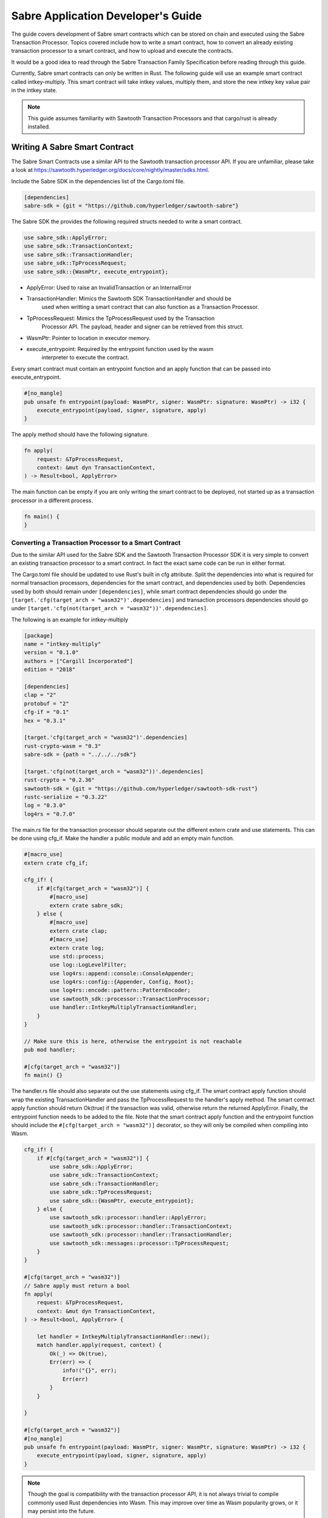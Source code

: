 ***********************************
Sabre Application Developer's Guide
***********************************
The guide covers development of Sabre smart contracts which can be stored on
chain and executed using the Sabre Transaction Processor. Topics covered
include how to write a smart contract, how to convert an already existing
transaction processor to a smart contract, and how to upload and execute the
contracts.

It would be a good idea to read through the Sabre Transaction Family
Specification before reading through this guide.

Currently, Sabre smart contracts can only be written in Rust. The following
guide will use an example smart contract called intkey-multiply. This smart
contract will take intkey values, multiply them, and store the new intkey key
value pair in the intkey state.

.. note:: This guide assumes familiarity with Sawtooth Transaction Processors
  and that cargo/rust is already installed.

.. _writing-sabre-sm-label:

Writing A Sabre Smart Contract
==============================
The Sabre Smart Contracts use a similar API to the Sawtooth transaction
processor API. If you are unfamiliar, please take a look at
https://sawtooth.hyperledger.org/docs/core/nightly/master/sdks.html.

Include the Sabre SDK in the dependencies list of the Cargo.toml file.

.. code-block:: none

  [dependencies]
  sabre-sdk = {git = "https://github.com/hyperledger/sawtooth-sabre"}

The Sabre SDK the provides the following required structs needed to write
a smart contract.

.. code-block:: rust

  use sabre_sdk::ApplyError;
  use sabre_sdk::TransactionContext;
  use sabre_sdk::TransactionHandler;
  use sabre_sdk::TpProcessRequest;
  use sabre_sdk::{WasmPtr, execute_entrypoint};

- ApplyError: Used to raise an InvalidTransaction or an InternalError
- TransactionHandler: Mimics the Sawtooth SDK TransactionHandler and should be
    used when writting a smart contract that can also function as a Transaction
    Processor.
- TpProcessRequest: Mimics the TpProcessRequest used by the Transaction
    Processor API. The payload, header and signer can be retrieved from this
    struct.
- WasmPtr: Pointer to location in executor memory.
- execute_entrypoint: Required by the entrypoint function used by the wasm
    interpreter to execute the contract.

Every smart contract must contain an entrypoint function and an apply function
that can be passed into execute_entrypoint.

.. code-block:: rust

  #[no_mangle]
  pub unsafe fn entrypoint(payload: WasmPtr, signer: WasmPtr: signature: WasmPtr) -> i32 {
      execute_entrypoint(payload, signer, signature, apply)
  }

The apply method should have the following signature.

.. code-block:: rust

  fn apply(
      request: &TpProcessRequest,
      context: &mut dyn TransactionContext,
  ) -> Result<bool, ApplyError>

The main function can be empty if you are only writing the smart contract to
be deployed, not started up as a transaction processor in a different process.

.. code-block:: rust

  fn main() {
  }

Converting a Transaction Processor to a Smart Contract
------------------------------------------------------
Due to the similar API used for the Sabre SDK and the Sawtooth Transaction
Processor SDK it is very simple to convert an existing transaction processor to
a smart contract. In fact the exact same code can be run in either format.

The Cargo.toml file should be updated to use Rust's built in cfg attribute.
Split the dependencies into what is required for normal transaction processors,
dependencies for the smart contract, and dependencies used by both.
Dependencies used by both should remain under ``[dependencies]``, while smart
contract dependencies should go under the
``[target.'cfg(target_arch = "wasm32")'.dependencies]`` and transaction processors
dependencies should go under ``[target.'cfg(not(target_arch = "wasm32"))'.dependencies]``.

The following is an example for intkey-multiply

.. code-block:: none

  [package]
  name = "intkey-multiply"
  version = "0.1.0"
  authors = ["Cargill Incorporated"]
  edition = "2018"

  [dependencies]
  clap = "2"
  protobuf = "2"
  cfg-if = "0.1"
  hex = "0.3.1"

  [target.'cfg(target_arch = "wasm32")'.dependencies]
  rust-crypto-wasm = "0.3"
  sabre-sdk = {path = "../../../sdk"}

  [target.'cfg(not(target_arch = "wasm32"))'.dependencies]
  rust-crypto = "0.2.36"
  sawtooth-sdk = {git = "https://github.com/hyperledger/sawtooth-sdk-rust"}
  rustc-serialize = "0.3.22"
  log = "0.3.0"
  log4rs = "0.7.0"


The main.rs file for the transaction processor should separate out the
different extern crate and use statements. This can be done using cfg_if. Make
the handler a public module and add an empty main function.

.. code-block:: rust

  #[macro_use]
  extern crate cfg_if;

  cfg_if! {
      if #[cfg(target_arch = "wasm32")] {
          #[macro_use]
          extern crate sabre_sdk;
      } else {
          #[macro_use]
          extern crate clap;
          #[macro_use]
          extern crate log;
          use std::process;
          use log::LogLevelFilter;
          use log4rs::append::console::ConsoleAppender;
          use log4rs::config::{Appender, Config, Root};
          use log4rs::encode::pattern::PatternEncoder;
          use sawtooth_sdk::processor::TransactionProcessor;
          use handler::IntkeyMultiplyTransactionHandler;
      }
  }

  // Make sure this is here, otherwise the entrypoint is not reachable
  pub mod handler;

  #[cfg(target_arch = "wasm32")]
  fn main() {}

The handler.rs file should also separate out the use statements using cfg_if.
The smart contract apply function should wrap the existing TransactionHandler
and pass the TpProcessRequest to the handler's apply method. The smart contract
apply function should return Ok(true) if the transaction was valid, otherwise
return the returned ApplyError. Finally, the entrypoint function needs to be
added to the file. Note that the smart contract apply function and the
entrypoint function should include the ``#[cfg(target_arch = "wasm32")]``
decorator, so they will only be compiled when compiling into Wasm.

.. code-block:: rust

  cfg_if! {
      if #[cfg(target_arch = "wasm32")] {
          use sabre_sdk::ApplyError;
          use sabre_sdk::TransactionContext;
          use sabre_sdk::TransactionHandler;
          use sabre_sdk::TpProcessRequest;
          use sabre_sdk::{WasmPtr, execute_entrypoint};
      } else {
          use sawtooth_sdk::processor::handler::ApplyError;
          use sawtooth_sdk::processor::handler::TransactionContext;
          use sawtooth_sdk::processor::handler::TransactionHandler;
          use sawtooth_sdk::messages::processor::TpProcessRequest;
      }
  }

  #[cfg(target_arch = "wasm32")]
  // Sabre apply must return a bool
  fn apply(
      request: &TpProcessRequest,
      context: &mut dyn TransactionContext,
  ) -> Result<bool, ApplyError> {

      let handler = IntkeyMultiplyTransactionHandler::new();
      match handler.apply(request, context) {
          Ok(_) => Ok(true),
          Err(err) => {
              info!("{}", err);
              Err(err)
          }
      }

  }

  #[cfg(target_arch = "wasm32")]
  #[no_mangle]
  pub unsafe fn entrypoint(payload: WasmPtr, signer: WasmPtr, signature: WasmPtr) -> i32 {
      execute_entrypoint(payload, signer, signature, apply)
  }

.. note:: Though the goal is compatibility with the transaction processor API,
  it is not always trivial to compile commonly used Rust dependencies into Wasm.
  This may improve over time as Wasm popularity grows, or it may persist into
  the future.

  For example, cbor-codec, cbor crate used in the intkey transaction processor,
  does not compile into wasm and serde_cbor is missing libm dependencies at
  runtime. To bypass this, custom intkey cbor encode and decode functions had
  to be written for intkey multiply.

For the full intkey-multiply example look at
sawtooth-sabre/example/intkey_multiply/processor


.. _logging-in-smart-contracts:

Logging in a Sabre Smart Contract
=================================
The Sabre SDK provides log macros that match the provided log macros from the
`log crate <https://doc.rust-lang.org/1.1.0/log/macro.info!.html>`_. To use add
``#[macro_use]`` above ``extern crate sabre_sdk`` and use the macros as normal.

.. code-block:: rust

  info!(
      "payload: {} {} {}",
      payload.get_name_a(),
      payload.get_name_b(),
      payload.get_name_c()
  );

For debugging purposes, add a log statement to the final match statement in
the apply method:

.. code-block::

  #[cfg(target_arch = "wasm32")]
  // Sabre apply must return a bool
  fn apply(
      request: &TpProcessRequest,
      context: &mut dyn TransactionContext,
  ) -> Result<bool, ApplyError> {

      let handler = IntkeyMultiplyTransactionHandler::new();
      match handler.apply(request, context) {
          Ok(_) => Ok(true),
          Err(err) => {
              info!("{}", err);
              Err(err)
          }
      }

  }

The log level of the Sabre transaction processor is enforced for all smart
contracts. For example, if the Sabre transaction processor has a log level of
``info`` a ``debug`` statement in a smart contract will not be logged.

.. _compiling-smart-contract-label:

Compiling the Contract
======================
To compile your smart contract into wasm you need to use Rust's nightly tool
chain and need to add target wasm32-unknown-unknown.

.. code-block:: console

  $ rustup update
  $ rustup default nightly
  $ rustup target add wasm32-unknown-unknown --toolchain nightly

To compile the smart contract run the following command in
sawtooth-sabre/example/intkey_multiply/processor:

.. code-block:: console

  $ cargo build --target wasm32-unknown-unknown --release

.. note:: The compiled Wasm file is going to be quite large
  due to the fact that Rust does not have a proper linker yet. Here are a few
  simple things you can do to help reduce the size.

  - Compile in --release mode
  - Remove any "{:?}" from any format strings, as this pulls in a bunch of stuff
  - Use this script to reduce the size https://www.hellorust.com/news/native-wasm-target.html


Running a Sabre Smart Contract
==============================

The previous section described an example smart contract, ``intkey-multiply``,
and explained how to compile it into WebAssembly (Wasm).

This procedure describes how to run this smart contract on Sawtooth Sabre using
Docker. You will start a Sawtooth node, create the required values and payload
file for the contract, set up the required items, then execute the smart
contract and check the results.

The ``sawtooth-sabre`` repository includes a Sawtooth Docker Compose file that
starts Sawtooth Sabre in Docker containers, plus another Compose file that adds
the required containers for the example ``intkey-multiply`` environment.


Prerequisites
-------------

This procedure requires a compiled ``intkey-multiply.wasm`` smart contract,
as described in :ref:`writing-sabre-sm-label`. The Docker Compose file in this
procedure sets up shared volumes so that the ``.wasm`` file can be shared
between your host system and the appropriate Docker containers.

.. Tip::

   If you do not already have a compiled ``intkey-multiply.wasm`` file,
   do the following steps before starting this procedure:

   * Clone the sawtooth-sabre repository.

   * Compile the example smart contract, ``intkey-multiply``, as described in
     :ref:`compiling-smart-contract-label`.

This procedure also requires the namespace prefixes for your contract's inputs
and outputs (areas of state that the smart contract will read from and write
to). For the ``intkey-multiply`` example, the required namespace prefixes are
included in the example contract definition file.


Step 1: Start Sawtooth Sabre with Docker
----------------------------------------

In this step, you will start a Sawtooth node that is running a validator, REST
API, and three transaction processors: Settings, IntegerKey (intkey), and Sabre.

1. Open a terminal window on your system.

#. Go to the top-level ``sawtooth-sabre`` directory and run the following
   command:

   .. code-block:: console

      $ docker-compose -f docker-compose.yaml -f example/intkey_multiply/docker-compose.yaml up

   .. note::

      Startup takes a long time, because the Compose file runs ``cargo build``
      on the Rust components.

   The first ``docker-compose.yaml`` file sets up the Sawtooth environment:

   * Starts a container for each Sawtooth component (validator, REST API, and
     the Settings and Sabre transaction processors), plus a sabre-shell and
     sabre-cli container
   * Generates keys for the validator and root user
   * Configures root as a Sawtooth administrator (with the
     ``sawtooth.swa.administrators`` setting)
   * Shares the administrator keys between the validator and sabre-cli
     containers

   The second file, ``example/intkey_multiply/docker-compose.yaml``, starts the
   intkey transaction processor and an ``intkey-multiply-cli`` container.

#. Wait until the terminal output stops before continuing to the next step.

   The rest of this procedure will use other terminal windows. This terminal
   window will continue to display Sawtooth log messages.


Step 2: Create Initial Values for the Smart Contract
----------------------------------------------------

In this step, you will use the ``sabre-shell`` container to set initial
values in state for your contract.

The ``intkey-multiply`` smart contract executes the simple function
`A=B*C`. This contract requires existing `B` and `C` values from state,
then stores the result `A` in state. This example also requires a payload
file that identifies these values by key name.

In this step, you will use the ``intkey set`` command to submit transactions
that store the initial values in "intkey state" (the namespace used by the
IntegerKey transaction family).

1. Open a new terminal window and connect to the ``sabre-shell`` Docker
   container.

   .. code-block:: console

     $ docker exec -it sabre-shell bash

#. Submit an intkey transaction to set B to 10.

   .. code-block:: console

      # intkey set B 10 --url http://rest-api:9708

#. Submit a second intkey transaction to set C to 5.

   .. code-block:: console

      # intkey set C 5 --url http://rest-api:9708

#. Check the results.

   .. code-block:: console

      $ intkey list --url http://rest-api:9708
      B: 10
      C: 5

#. Log out of the ``sabre-shell`` container.


Step 3: Generate the Payload File
---------------------------------

In this step, you will use the ``intkey-multiply`` command to generate a
payload file for your smart contract.  This payload file is required when
executing the ``intkey-multiply`` smart contract.

1. Connect to the ``intkey-multiply-cli`` container.

   .. code-block:: console

      $ docker exec -it intkey-multiply-cli bash

#. Change to the example's ``intkey_multiply/cli`` directory.

   .. code-block:: console

      # cd /project/example/intkey_multiply/cli

#. Run the following command to create the payload file for ``intkey-multiply``.

   .. code-block:: console

      # intkey-multiply multiply A B C --output payload

   This command creates a payload file that tells the smart contract to
   multiply B and C, then store the result in A. The ``--output`` option writes
   the payload to a file instead of sending the transaction directly to the REST
   API. For more information on command options, run
   ``intkey-multiply multiply --help``.

#. Log out of the ``intkey-multiply-cli`` container.


Step 4: Create a Contract Registry
----------------------------------

In this step, you will use the ``sabre-cli`` container to create a contract
registry for the ``intkey-multiply`` smart contract.

Each smart contract requires a contract registry so that Sabre can keep track of
the contract's versions and owners. A contract registry has the same name as its
contract and has one or more owners. For more information, see
:ref:`TPdoc-ContractRegistry-label`.

.. note::

   Only a Sawtooth administrator (defined in the ``sawtooth.swa.administrators``
   setting) can create a contract registry and set the initial owner or owners.
   The example Docker Compose file sets up root as a Sawtooth administrator and
   shares the root keys between the validator container and the ``sabre-cli``
   container.

1. Connect to the ``sabre-cli`` container.

   .. code-block:: console

      $ docker exec -it sabre-cli bash

#. Copy your public key.

   .. code-block:: console

      # cat /root/.sawtooth/keys/root.pub

   This example uses root as the contract registry owner. In a production
   environment, the owner would be a regular user, not root.

#. Use the ``sabre cr`` command to create a contract registry for the
   ``intkey_multiply`` smart contract. Replace ``{owner-public-key}`` with your
   public key.

   .. code-block:: console

      # sabre cr --create intkey_multiply --owner {owner-public-key} --url http://rest-api:9708

  This command creates a contract registry named ``intkey_multiply`` (the
  same name as the smart contract) with one owner.  To specify multiple owners,
  repeat the ``--owner`` option. For more information on command options, run
  ``sabre cr --help``.

Once the contract registry is created, any contract registry owner can add
and delete versions of the contract. An owner can also delete an empty
contract registry.


Step 5. Upload the Contract Definition File
-------------------------------------------

In this step, you will continue to use the ``sabre-cli`` container to upload
a contract definition file for the ``intkey-multiply`` smart contract.

Each Sabre smart contract requires a contract definition file in YAML format.
This file specifies the contract name, version, path to the compiled contract
(Wasm file), and the contract's inputs and outputs.
The ``sawtooth-sabre`` repository includes an example contract definition file,
``intkey_multiply.yaml``.

1. Display the example contract definition file.

   .. code-block:: console

      $ cat /project/example/intkey_multiply/intkey_multiply.yaml

2. Ensure that this file has the following contents:

   .. code-block:: none

      name: intkey_multiply
      version: '1.0'
      wasm: processor/target/wasm32-unknown-unknown/release/intkey-multiply.wasm
      inputs:
        - 'cad11d'
        - '1cf126'
        - '00ec03'
      outputs:
        - '1cf126'
        - 'cad11d'
        - '00ec03'

   The inputs and outputs specify the namespaces that the contract can read from
   and write to. This example uses the following namespace prefixes:

   * ``1cf126``: intkey namespace
   * ``00ec03``: Sabre smart permission namespace
   * ``cad11d``: Pike (identity management) namespace

3. Run the following command to upload this contract definition file to Sabre.

   .. code-block:: console

      # sabre upload --filename ../example/intkey_multiply/intkey_multiply.yaml --url http://rest-api:9708

   .. note::

      Only a Sawtooth administrator or contract registry owner can upload
      a new or updated smart contract.

   By default, the signing key name is set to your public key (root in this
   example). Use the ``--key`` option to specify a different signing key name.
   For more information on command options, run ``sabre upload --help``.


Step 6. Create a Namespace Registry and Set Contract Permissions
----------------------------------------------------------------

In this step, you will continue to use the ``sabre-cli`` container to create a
namespace registry, then set the namespace read and write permissions for your
contract.

Each smart contract requires a namespace registry that specifies the area in
state that the contract will read from and write to. You must also grant
explicit namespace read and write permissions to the contract.

.. note::

   Only a Sawtooth administrator (defined in the ``sawtooth.swa.administrators``
   setting) can create a namespace registry and set the initial owner or owners.
   Once the namespace registry is created, any namespace registry owner can
   change and delete contract permissions. An owner can also delete an empty
   namespace registry (one with no contract permissions).

1. Copy your public key.

   .. code-block:: console

      # cat /root/.sawtooth/keys/root.pub

   This example uses root as the namespace registry owner. In a production
   environment, the owner would be a regular user, not root.

#. Use ``sabre ns`` to create the namespace registry. Replace ``{owner-key}``
   with your public key.

   .. code-block:: console

      # sabre ns --create 1cf126 --owner {owner-key} --url http://rest-api:9708

   This command specifies the intkey namespace prefix (``1cf126``) and defines
   root as the namespace registry owner.
   For more information on command options, run ``sabre ns --help``.

#. Use ``sabre perm`` to grant the appropriate namespace permissions for your
   smart contract.

   .. code-block:: console

      # sabre perm  1cf126 intkey_multiply --read --write --url http://rest-api:9708

   This command gives ``intkey-multiply`` both read and write permissions for
   the intkey namespace (``1cf126``). For more information on command options,
   run ``sabre perm --help``.

#. Use ``sabre ns`` to create the namespace registry for pike. Replace
   ``{owner-key}`` with your public key.

   .. code-block:: console

      # sabre ns --create cad11d --owner {owner-key} --url http://rest-api:9708

   This command specifies the pike namespace prefix (``cad11d``) and defines
   root as the namespace registry owner.
   For more information on command options, run ``sabre ns --help``.

#. Use ``sabre perm`` to grant the appropriate namespace permissions for your
   smart contract.

   .. code-block:: console

     # sabre perm cad11d intkey_multiply --read --url http://rest-api:9708

   This command gives ``intkey-multiply`` read permissions for the pike
   namespace (``cad11d``). For more information on command options,
   run ``sabre perm --help``.

Step 7. Execute the Smart Contract
----------------------------------

At this point, all required items are in place for the ``intkey-multiply``
smart contract:

* Initial values for the contract are set in intkey state.

* The payload file exists at ``/project/example/intkey_multiply/cli/payload``.

* The contract registry identifies the contract name and owner.

* The contract definition file specifies the contract name, version, and path
  to the compiled Wasm smart contract.

* The namespace registry declares that the contract will use the intkey
  namespace and sets the owner.

* The ``sabre perm`` command has granted the necessary namespace
  permissions (both read and write) to the ``intkey_multiply`` contract.

In this step, you will continue to use the ``sabre-cli`` container to execute
the ``intkey-multiply`` smart contract, then use the ``sabre-shell`` container
to check the results.

1. Run the following command to execute the ``intkey-multiply`` smart contract.

   .. code-block:: console

      # sabre exec --contract intkey_multiply:1.0 \
        --payload /project/example/intkey_multiply/cli/payload  \
        --inputs  1cf126 --inputs cad11d --outputs  1cf126 \
        --url http://rest-api:9708

   This command submits a transaction to execute the ``intkey_multiply`` smart
   contract, version 1.0, with the specified payload file. The contract's inputs
   and outputs are set to the intkey namespace (``1cf126``).

   .. note::

      The ``sabre exec`` command requires namespace prefixes or addresses that
      are at least 6 characters long.  For more information on command options,
      run ``sabre exec --help``.

#. To check the results, connect to the ``sabre-shell`` container in a separate
   terminal window.

   .. code-block:: console

      $ docker exec -it sabre-shell bash

#. Run the following command to display intkey state values.  You should see
   that A is set to 50.

   .. code-block:: console

      # intkey list --url http://rest-api:9708
      A 50
      B 10
      C 5

#. Log out of the ``sabre-shell`` docker container.


Step 8: Stop the Sawtooth Environment
-------------------------------------

When you are done using this Sawtooth Sabre environment, use this procedure to
stop and reset the environment.

.. important::

  Any work done in this environment will be lost once the container exits,
  unless it is stored under the ``/project`` directory. To keep your work in
  other areas, you would need to take additional steps, such as mounting a host
  directory into the container. See the `Docker
  documentation <https://docs.docker.com/>`_ for more information.

1. Log out of the ``sabre-cli`` container and any other open containers.

#. Enter CTRL-c from the window where you originally ran ``docker-compose up``.

#. After all containers have shut down, run this ``docker-compose`` command:

   .. note::

      This command deletes all values in state.

   .. code-block:: console

      $ docker-compose -f docker-compose.yaml -f example/intkey_multiply/docker-compose.yaml down


.. Licensed under Creative Commons Attribution 4.0 International License
.. https://creativecommons.org/licenses/by/4.0/

